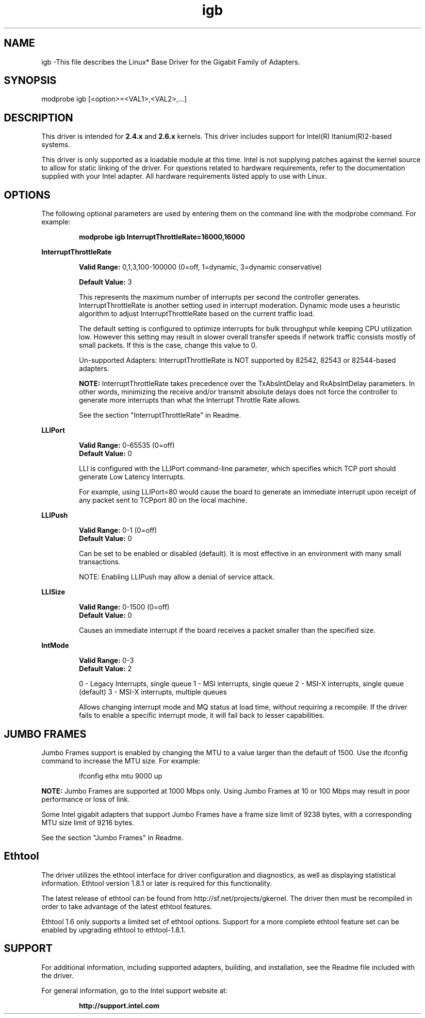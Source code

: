 .\" LICENSE
.\"
.\" This software program is released under the terms of a license agreement between you ('Licensee') and Intel.  Do not use or load this software or any associated materials (collectively, the 'Software') until you have carefully read the full terms and conditions of the LICENSE located in this software package.  By loading or using the Software, you agree to the terms of this Agreement.  If you do not agree with the terms of this Agreement, do not install or use the Software.
.\"
.\" * Other names and brands may be claimed as the property of others.
.\"
.TH igb 1 "August 14, 2007"

.SH NAME
igb \-This file describes the Linux* Base Driver for the Gigabit Family of Adapters.

.SH SYNOPSIS
.PD 0.4v
modprobe igb [<option>=<VAL1>,<VAL2>,...]
.PD 1v

.SH DESCRIPTION
This driver is intended for \fB2.4.x\fR and \fB2.6.x\fR kernels.  This driver includes support for Intel(R) Itanium(R)2-based systems.
.LP

This driver is only supported as a loadable module at this time.  Intel is not supplying patches against the kernel source to allow for static linking of the driver.  For questions related to hardware requirements, refer to the documentation supplied with your Intel adapter.  All hardware requirements listed apply to use with Linux.


.SH OPTIONS
The following optional parameters are used by entering them on the command line with the modprobe command.  
For example:
.IP
.B modprobe igb InterruptThrottleRate=16000,16000
.PP
.LP


.B InterruptThrottleRate
.IP
.B Valid Range: 
0,1,3,100-100000 (0=off, 1=dynamic, 3=dynamic conservative)
.IP
.B Default Value: 
3
.IP
This represents the maximum number of interrupts per second the controller generates.  InterruptThrottleRate is another setting used in interrupt moderation.  Dynamic mode uses a heuristic algorithm to adjust InterruptThrottleRate based on the current traffic load.
.IP
The default setting is configured to optimize interrupts for bulk 
throughput while keeping CPU utilization low.  However this setting may 
result in slower overall transfer speeds if network traffic consists 
mostly of small packets.  If this is the case, change this value to 0. 
.IP
Un-supported Adapters: InterruptThrottleRate is NOT supported by 82542, 82543 or 82544-based adapters.
.IP
.B NOTE: 
InterruptThrottleRate takes precedence over the TxAbsIntDelay and RxAbsIntDelay parameters.  In other words, minimizing the receive and/or transmit absolute delays does not force the controller to generate more interrupts than what the Interrupt Throttle Rate allows.
.IP
See the section "InterruptThrottleRate" in Readme.
.LP


.B LLIPort
.IP
.B Valid Range:
0-65535 (0=off)
.br
.B Default Value:
0
.IP
LLI is configured with the LLIPort command-line parameter, which specifies which TCP port should generate Low Latency Interrupts.
.IP
For example, using LLIPort=80 would cause the board to generate an immediate interrupt upon receipt of any packet sent to TCPport 80 on the local machine.
.LP

.B LLIPush
.IP
.B Valid Range:
0-1 (0=off)
.br
.B Default Value:
0
.IP
Can be set to be enabled or disabled (default). It is most effective in an environment with many small transactions.
.IP
NOTE: Enabling LLIPush may allow a denial of service attack.
.LP

.B LLISize
.IP
.B Valid Range:
0-1500 (0=off)
.br
.B Default Value:
0
.IP
Causes an immediate interrupt if the board receives a packet smaller than the specified size. 
.LP

.B IntMode
.IP
.B Valid Range:    
0-3
.br
.B Default Value:
2
.IP
0 - Legacy Interrupts, single queue
1 - MSI interrupts, single queue
2 - MSI-X interrupts, single queue (default)
3 - MSI-X interrupts, multiple queues
.IP
Allows changing interrupt mode and MQ status at load time, without requiring
a recompile. If the driver fails to enable a specific interrupt mode, it will
fail back to lesser capabilities.
.LP

.SH JUMBO FRAMES
.LP
Jumbo Frames support is enabled by changing the MTU to a value larger than the default of 1500.  Use the ifconfig command to increase the MTU size.  For example:
.IP
ifconfig ethx mtu 9000 up
.LP
.B NOTE: 
Jumbo Frames are supported at 1000 Mbps only.  Using Jumbo Frames at 10 or 100 Mbps may result in poor performance or loss of link.
.LP
Some Intel gigabit adapters that support Jumbo Frames have a frame size limit of 9238 bytes, with a corresponding MTU size limit of 9216 bytes. 
.LP
See the section "Jumbo Frames" in Readme.


.SH Ethtool
.LP
The driver utilizes the ethtool interface for driver configuration and diagnostics, as well as displaying statistical information.  Ethtool version 1.8.1 or later is required for this functionality.
.LP
The latest release of ethtool can be found from http://sf.net/projects/gkernel.  The driver then must be recompiled in order to take advantage of the latest ethtool features.
.LP
Ethtool 1.6 only supports a limited set of ethtool options.  Support for a more complete ethtool feature set can be enabled by upgrading ethtool to ethtool-1.8.1.  


.SH SUPPORT
.LP
For additional information, including supported adapters, building, and installation, see the Readme file included with the driver.
.LP
For general information, go to the Intel support website at:
.IP
.B http://support.intel.com
.LP
